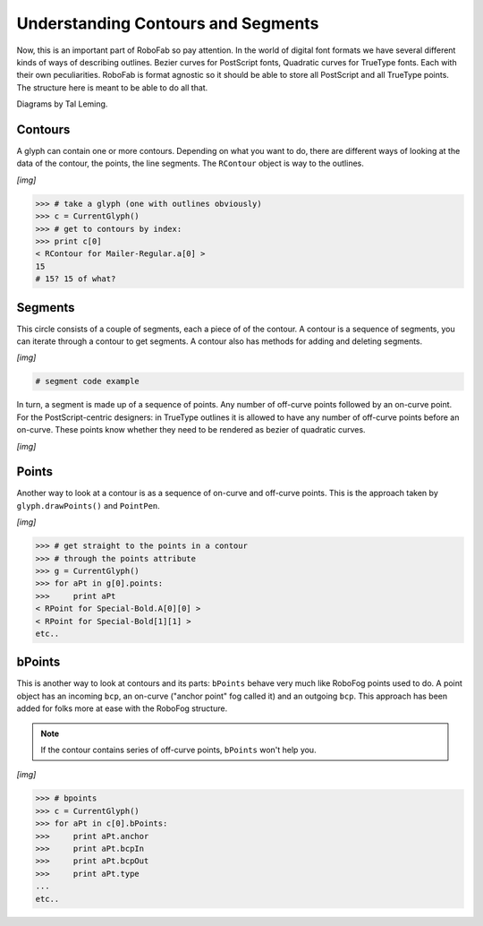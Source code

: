 ===================================
Understanding Contours and Segments
===================================

Now, this is an important part of RoboFab so pay attention. In the world of digital font formats we have several different kinds of ways of describing outlines. Bezier curves for PostScript fonts, Quadratic curves for TrueType fonts. Each with their own peculiarities. RoboFab is format agnostic so it should be able to store all PostScript and all TrueType points. The structure here is meant to be able to do all that.

Diagrams by Tal Leming.

--------
Contours
--------

A glyph can contain one or more contours. Depending on what you want to do, there are different ways of looking at the data of the contour, the points, the line segments. The ``RContour`` object is way to the outlines.

*[img]*

.. code::

    >>> # take a glyph (one with outlines obviously)
    >>> c = CurrentGlyph()
    >>> # get to contours by index:
    >>> print c[0]
    < RContour for Mailer-Regular.a[0] >
    15
    # 15? 15 of what?

.. seealso::

    A description of the :doc:`RContour <../docs_objects/RContour>` object.

--------
Segments
--------

This circle consists of a couple of segments, each a piece of of the contour. A contour is a sequence of segments, you can iterate through a contour to get segments. A contour also has methods for adding and deleting segments.

*[img]*

.. code::

    # segment code example

In turn, a segment is made up of a sequence of points. Any number of off-curve points followed by an on-curve point. For the PostScript-centric designers: in TrueType outlines it is allowed to have any number of off-curve points before an on-curve. These points know whether they need to be rendered as bezier of quadratic curves.

*[img]*

.. seealso::

    A description of the :doc:`RSegment <../docs_objects/RSegment>` object.

------
Points
------

Another way to look at a contour is as a sequence of on-curve and off-curve points. This is the approach taken by ``glyph.drawPoints()`` and ``PointPen``. 

*[img]*

.. code::

    >>> # get straight to the points in a contour
    >>> # through the points attribute
    >>> g = CurrentGlyph()
    >>> for aPt in g[0].points:
    >>>     print aPt
    < RPoint for Special-Bold.A[0][0] >
    < RPoint for Special-Bold[1][1] >
    etc..

.. seealso:: A description of the :doc:`RPoint <../docs_objects/RPoint>` object.

-------
bPoints
-------

This is another way to look at contours and its parts: ``bPoints`` behave very much like RoboFog points used to do. A point object has an incoming ``bcp``, an on-curve ("anchor point" fog called it) and an outgoing ``bcp``. This approach has been added for folks more at ease with the RoboFog structure.

.. note::

    If the contour contains series of off-curve points, ``bPoints`` won't help you.

*[img]*

.. code::

    >>> # bpoints
    >>> c = CurrentGlyph()
    >>> for aPt in c[0].bPoints:
    >>>     print aPt.anchor
    >>>     print aPt.bcpIn
    >>>     print aPt.bcpOut
    >>>     print aPt.type
    ...
    etc..

.. seealso:: A description of the :doc:`bPoint <../docs_objects/bPoint>` object.
